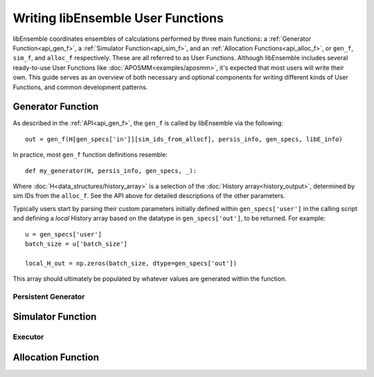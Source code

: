 ==================================
Writing libEnsemble User Functions
==================================

libEnsemble coordinates ensembles of calculations performed by three
main functions: a :ref:`Generator Function<api_gen_f>`, a
:ref:`Simulator Function<api_sim_f>`, and an :ref:`Allocation Functions<api_alloc_f>`,
or ``gen_f``, ``sim_f``, and ``alloc_f`` respectively. These are all referred to
as User Functions. Although libEnsemble includes several ready-to-use User Functions
like :doc:`APOSMM<examples/aposmm>`, it's expected that most users will write their own.
This guide serves as an overview of both necessary and optional components for
writing different kinds of User Functions, and common development patterns.

Generator Function
==================

As described in the :ref:`API<api_gen_f>`, the ``gen_f`` is called by libEnsemble
via the following::

    out = gen_f(H[gen_specs['in']][sim_ids_from_allocf], persis_info, gen_specs, libE_info)

In practice, most ``gen_f`` function definitions resemble::

    def my_generator(H, persis_info, gen_specs, _):

Where :doc:`H<data_structures/history_array>` is a selection of the
:doc:`History array<history_output>`, determined by sim IDs from the
``alloc_f``. See the API above for detailed descriptions of the other parameters.

Typically users start by parsing their custom parameters initially defined
within ``gen_specs['user']`` in the calling script and defining a *local* History
array based on the datatype in ``gen_specs['out']``, to be returned. For example::

    u = gen_specs['user']
    batch_size = u['batch_size']

    local_H_out = np.zeros(batch_size, dtype=gen_specs['out'])

This array should ultimately be populated by whatever values are generated within
the function.

Persistent Generator
--------------------

Simulator Function
==================

Executor
--------

Allocation Function
===================
